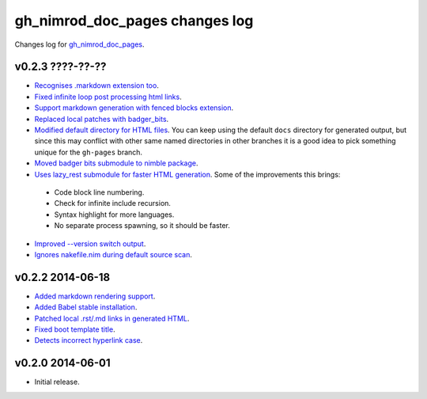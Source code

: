 ===============================
gh_nimrod_doc_pages changes log
===============================

Changes log for `gh_nimrod_doc_pages
<https://github.com/gradha/gh_nimrod_doc_pages/>`_.

v0.2.3 ????-??-??
-----------------

* `Recognises .markdown extension too
  <https://github.com/gradha/gh_nimrod_doc_pages/issues/26>`_.
* `Fixed infinite loop post processing html links
  <https://github.com/gradha/gh_nimrod_doc_pages/issues/27>`_.
* `Support markdown generation with fenced blocks extension
  <https://github.com/gradha/gh_nimrod_doc_pages/issues/28>`_.
* `Replaced local patches with badger_bits
  <https://github.com/gradha/gh_nimrod_doc_pages/issues/33>`_.
* `Modified default directory for HTML files
  <https://github.com/gradha/gh_nimrod_doc_pages/issues/32>`_. You can keep
  using the default ``docs`` directory for generated output, but since this may
  conflict with other same named directories in other branches it is a good
  idea to pick something unique for the ``gh-pages`` branch.
* `Moved badger bits submodule to nimble package
  <https://github.com/gradha/gh_nimrod_doc_pages/issues/37>`_.
* `Uses lazy_rest submodule for faster HTML generation
  <https://github.com/gradha/gh_nimrod_doc_pages/issues/9>`_. Some of the
  improvements this brings:

 * Code block line numbering.
 * Check for infinite include recursion.
 * Syntax highlight for more languages.
 * No separate process spawning, so it should be faster.

* `Improved --version switch output
  <https://github.com/gradha/gh_nimrod_doc_pages/issues/38>`_.
* `Ignores nakefile.nim during default source scan
  <https://github.com/gradha/gh_nimrod_doc_pages/issues/7>`_.

v0.2.2 2014-06-18
-----------------

* `Added markdown rendering support
  <https://github.com/gradha/gh_nimrod_doc_pages/issues/5>`_.
* `Added Babel stable installation
  <https://github.com/gradha/gh_nimrod_doc_pages/issues/4>`_.
* `Patched local .rst/.md links in generated HTML
  <https://github.com/gradha/gh_nimrod_doc_pages/issues/17>`_.
* `Fixed boot template title
  <https://github.com/gradha/gh_nimrod_doc_pages/issues/18>`_.
* `Detects incorrect hyperlink case
  <https://github.com/gradha/gh_nimrod_doc_pages/issues/19>`_.

v0.2.0 2014-06-01
-----------------

* Initial release.
